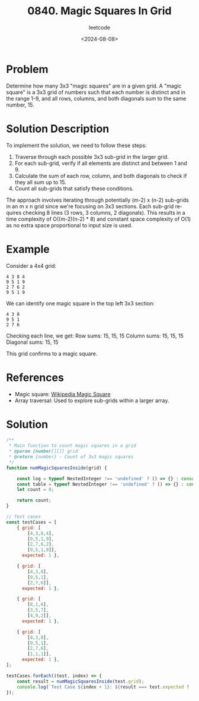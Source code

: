 ﻿#+title: 0840. Magic Squares In Grid
#+subtitle: leetcode
#+date: <2024-08-08>
#+language: en

* Problem
Determine how many 3x3 "magic squares" are in a given grid. A "magic square" is a 3x3 grid of numbers such that each number is distinct and in the range 1-9, and all rows, columns, and both diagonals sum to the same number, 15.

* Solution Description
To implement the solution, we need to follow these steps:

1. Traverse through each possible 3x3 sub-grid in the larger grid.
2. For each sub-grid, verify if all elements are distinct and between 1 and 9.
3. Calculate the sum of each row, column, and both diagonals to check if they all sum up to 15.
4. Count all sub-grids that satisfy these conditions.

The approach involves iterating through potentially (m-2) x (n-2) sub-grids in an m x n grid since we're focusing on 3x3 sections. Each sub-grid requires checking 8 lines (3 rows, 3 columns, 2 diagonals). This results in a time complexity of O((m-2)(n-2) * 8) and constant space complexity of O(1) as no extra space proportional to input size is used.

* Example
Consider a 4x4 grid:

#+begin_example
  4 3 8 4
  9 5 1 9
  2 7 6 2
  9 5 1 9
#+end_example

We can identify one magic square in the top left 3x3 section:

#+begin_example
  4 3 8
  9 5 1
  2 7 6
#+end_example

Checking each line, we get:
  Row sums: 15, 15, 15
  Column sums: 15, 15, 15
  Diagonal sums: 15, 15

This grid confirms to a magic square.

* References
- Magic square: [[https://en.wikipedia.org/wiki/Magic_square][Wikipedia Magic Square]]
- Array traversal: Used to explore sub-grids within a larger array.

* Solution

#+begin_src js :tangle "840_magic_squares_in_grid.js"
/**
 ,* Main function to count magic squares in a grid
 ,* @param {number[][]} grid
 ,* @return {number} - Count of 3x3 magic squares
 ,*/
function numMagicSquaresInside(grid) {

    const log = typeof NestedInteger !== 'undefined' ? () => {} : console.log;
    const table = typeof NestedInteger !== 'undefined' ? () => {} : console.table;
    let count = 0;

    return count;
}

// Test cases
const testCases = [
    { grid: [
        [4,3,8,4],
        [9,5,1,9],
        [2,7,6,2],
        [9,5,1,9]],
      expected: 1 },

    { grid: [
        [4,3,8],
        [9,5,1],
        [2,7,6]],
      expected: 1 },

    { grid: [
        [8,1,6],
        [3,5,7],
        [4,9,2]],
      expected: 1 },

    { grid: [
        [4,3,8],
        [9,5,1],
        [2,7,6],
        [1,1,1]],
      expected: 1 },
];

testCases.forEach((test, index) => {
    const result = numMagicSquaresInside(test.grid);
    console.log(`Test Case ${index + 1}: ${result === test.expected ? 'Passed' : 'Failed'} (Expected: ${test.expected}, Got: ${result})`);
});

#+end_src

#+RESULTS:
: Test Case 1: Failed (Expected: 1, Got: 0)
: Test Case 2: Failed (Expected: 1, Got: 0)
: Test Case 3: Failed (Expected: 1, Got: 0)
: Test Case 4: Failed (Expected: 1, Got: 0)
: undefined
